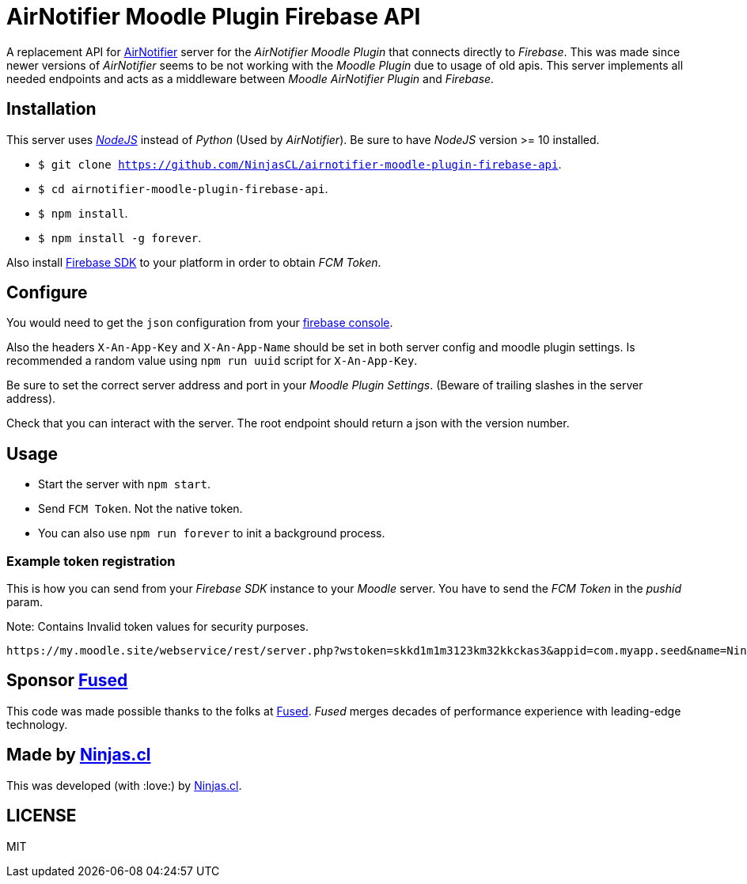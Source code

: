 # AirNotifier Moodle Plugin Firebase API

A replacement API for https://github.com/airnotifier/airnotifier/[AirNotifier] server for the _AirNotifier Moodle Plugin_ that connects directly to _Firebase_. This was made since newer versions of _AirNotifier_ seems to be not working with the _Moodle Plugin_ due to usage of old apis. This server implements all needed endpoints and acts as a middleware between _Moodle AirNotifier Plugin_ and _Firebase_.

## Installation

This server uses https://nodejs.org/en/[_NodeJS_] instead of _Python_ (Used by _AirNotifier_). Be sure to have _NodeJS_ version >= 10 installed.

- `$ git clone https://github.com/NinjasCL/airnotifier-moodle-plugin-firebase-api`.
- `$ cd airnotifier-moodle-plugin-firebase-api`.
- `$ npm install`.
- `$ npm install -g forever`.

Also install https://firebase.google.com/docs/libraries[Firebase SDK] to your platform in order to obtain _FCM Token_.

## Configure

You would need to get the `json` configuration from your https://console.firebase.google.com[firebase console].

Also the headers `X-An-App-Key` and `X-An-App-Name` should be set in both server config and moodle plugin settings. Is recommended a random value using `npm run uuid` script for `X-An-App-Key`.

Be sure to set the correct server address and port in your _Moodle Plugin Settings_. (Beware of trailing slashes in the server address).

Check that you can interact with the server. The root endpoint should return a json with the version number.

## Usage

- Start the server with `npm start`.
- Send `FCM Token`. Not the native token.

- You can also use `npm run forever` to init a background process.

### Example token registration

This is how you can send from your _Firebase SDK_ instance to your _Moodle_ server.
You have to send the _FCM Token_ in the _pushid_ param.

Note: Contains Invalid token values for security purposes.

```
https://my.moodle.site/webservice/rest/server.php?wstoken=skkd1m1m3123km32kkckas3&appid=com.myapp.seed&name=Ninja's%20iPhone&model=iPhone&platform=ios&version=10.3.2&pushid=dWZfI--pSUXygaBKRVAslm:APA91bE-GiFkSCg-r1z-XoOVm-cPoXLd9dbhs3bZjPJb2t8GCCVFzrBE8UmoJSsjGbN2MhRq1MllOfFB_kOlZ1_3jvHaSrqrn7plxH1&uuid=12311-8EC8-4A93-A6C231228&wsfunction=core_user_add_user_device&moodlewsrestformat=json
```

## Sponsor https://www.fus-ed.com/[Fused]

This code was made possible thanks to the folks at https://www.fus-ed.com/[Fused].
_Fused_ merges decades of performance experience with leading-edge technology.

## Made by https://ninjas.cl[Ninjas.cl]

This was developed (with :love:) by https://ninjas.cl[Ninjas.cl].

## LICENSE

MIT
